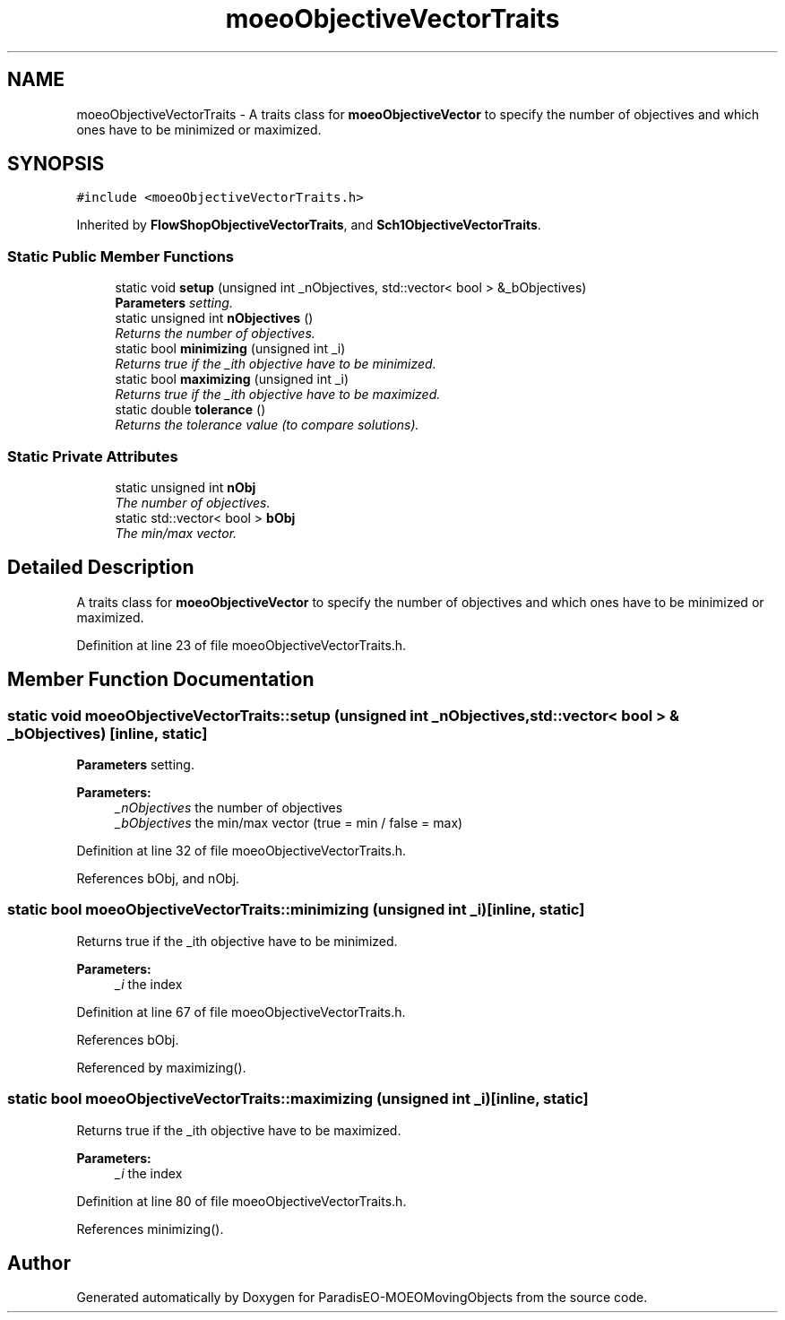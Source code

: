 .TH "moeoObjectiveVectorTraits" 3 "8 Oct 2007" "Version 1.0" "ParadisEO-MOEOMovingObjects" \" -*- nroff -*-
.ad l
.nh
.SH NAME
moeoObjectiveVectorTraits \- A traits class for \fBmoeoObjectiveVector\fP to specify the number of objectives and which ones have to be minimized or maximized.  

.PP
.SH SYNOPSIS
.br
.PP
\fC#include <moeoObjectiveVectorTraits.h>\fP
.PP
Inherited by \fBFlowShopObjectiveVectorTraits\fP, and \fBSch1ObjectiveVectorTraits\fP.
.PP
.SS "Static Public Member Functions"

.in +1c
.ti -1c
.RI "static void \fBsetup\fP (unsigned int _nObjectives, std::vector< bool > &_bObjectives)"
.br
.RI "\fI\fBParameters\fP setting. \fP"
.ti -1c
.RI "static unsigned int \fBnObjectives\fP ()"
.br
.RI "\fIReturns the number of objectives. \fP"
.ti -1c
.RI "static bool \fBminimizing\fP (unsigned int _i)"
.br
.RI "\fIReturns true if the _ith objective have to be minimized. \fP"
.ti -1c
.RI "static bool \fBmaximizing\fP (unsigned int _i)"
.br
.RI "\fIReturns true if the _ith objective have to be maximized. \fP"
.ti -1c
.RI "static double \fBtolerance\fP ()"
.br
.RI "\fIReturns the tolerance value (to compare solutions). \fP"
.in -1c
.SS "Static Private Attributes"

.in +1c
.ti -1c
.RI "static unsigned int \fBnObj\fP"
.br
.RI "\fIThe number of objectives. \fP"
.ti -1c
.RI "static std::vector< bool > \fBbObj\fP"
.br
.RI "\fIThe min/max vector. \fP"
.in -1c
.SH "Detailed Description"
.PP 
A traits class for \fBmoeoObjectiveVector\fP to specify the number of objectives and which ones have to be minimized or maximized. 
.PP
Definition at line 23 of file moeoObjectiveVectorTraits.h.
.SH "Member Function Documentation"
.PP 
.SS "static void moeoObjectiveVectorTraits::setup (unsigned int _nObjectives, std::vector< bool > & _bObjectives)\fC [inline, static]\fP"
.PP
\fBParameters\fP setting. 
.PP
\fBParameters:\fP
.RS 4
\fI_nObjectives\fP the number of objectives 
.br
\fI_bObjectives\fP the min/max vector (true = min / false = max) 
.RE
.PP

.PP
Definition at line 32 of file moeoObjectiveVectorTraits.h.
.PP
References bObj, and nObj.
.SS "static bool moeoObjectiveVectorTraits::minimizing (unsigned int _i)\fC [inline, static]\fP"
.PP
Returns true if the _ith objective have to be minimized. 
.PP
\fBParameters:\fP
.RS 4
\fI_i\fP the index 
.RE
.PP

.PP
Definition at line 67 of file moeoObjectiveVectorTraits.h.
.PP
References bObj.
.PP
Referenced by maximizing().
.SS "static bool moeoObjectiveVectorTraits::maximizing (unsigned int _i)\fC [inline, static]\fP"
.PP
Returns true if the _ith objective have to be maximized. 
.PP
\fBParameters:\fP
.RS 4
\fI_i\fP the index 
.RE
.PP

.PP
Definition at line 80 of file moeoObjectiveVectorTraits.h.
.PP
References minimizing().

.SH "Author"
.PP 
Generated automatically by Doxygen for ParadisEO-MOEOMovingObjects from the source code.
